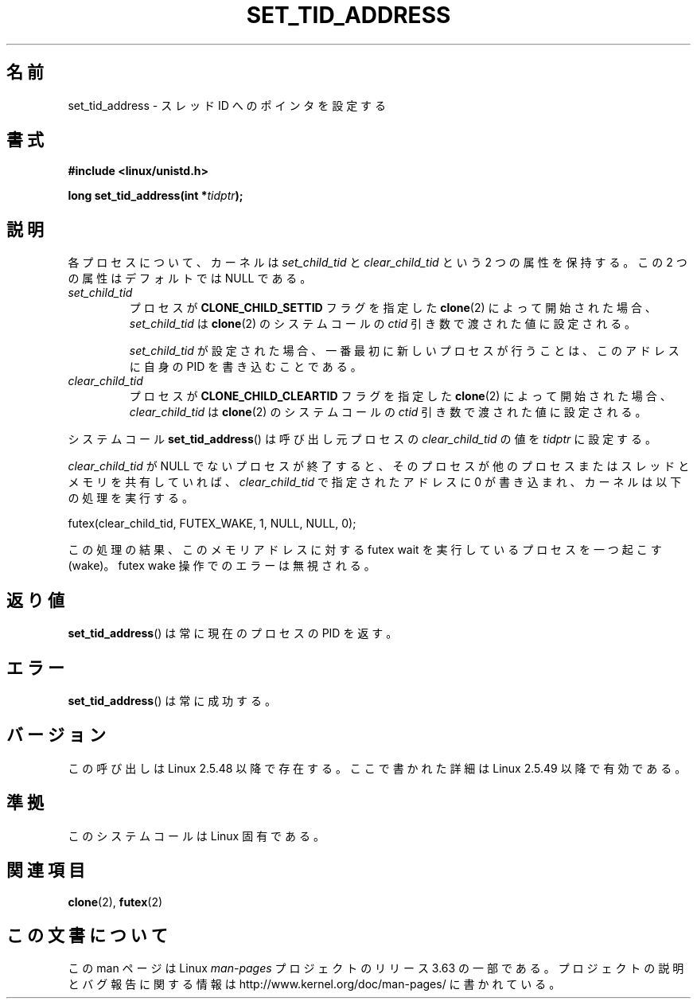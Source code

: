 .\" Copyright (C) 2004 Andries Brouwer (aeb@cwi.nl)
.\"
.\" %%%LICENSE_START(VERBATIM)
.\" Permission is granted to make and distribute verbatim copies of this
.\" manual provided the copyright notice and this permission notice are
.\" preserved on all copies.
.\"
.\" Permission is granted to copy and distribute modified versions of this
.\" manual under the conditions for verbatim copying, provided that the
.\" entire resulting derived work is distributed under the terms of a
.\" permission notice identical to this one.
.\"
.\" Since the Linux kernel and libraries are constantly changing, this
.\" manual page may be incorrect or out-of-date.  The author(s) assume no
.\" responsibility for errors or omissions, or for damages resulting from
.\" the use of the information contained herein.  The author(s) may not
.\" have taken the same level of care in the production of this manual,
.\" which is licensed free of charge, as they might when working
.\" professionally.
.\"
.\" Formatted or processed versions of this manual, if unaccompanied by
.\" the source, must acknowledge the copyright and authors of this work.
.\" %%%LICENSE_END
.\"
.\"*******************************************************************
.\"
.\" This file was generated with po4a. Translate the source file.
.\"
.\"*******************************************************************
.\"
.\" Japanese Version Copyright (c) 2005 Yuichi SATO
.\"         all rights reserved.
.\" Translated Wed Jan 26 07:21:01 JST 2005
.\"         by Yuichi SATO <ysato444@yahoo.co.jp>
.\" Updated 2013-05-06, Akihiro MOTOKI <amotoki@gmail.com>
.\"
.TH SET_TID_ADDRESS 2 2012\-07\-19 Linux "Linux Programmer's Manual"
.SH 名前
set_tid_address \- スレッド ID へのポインタを設定する
.SH 書式
.nf
\fB#include <linux/unistd.h>\fP
.sp
\fBlong set_tid_address(int *\fP\fItidptr\fP\fB);\fP
.fi
.SH 説明
各プロセスについて、カーネルは \fIset_child_tid\fP と \fIclear_child_tid\fP という 2 つの属性を保持する。この 2
つの属性はデフォルトでは NULL である。
.TP 
\fIset_child_tid\fP
プロセスが \fBCLONE_CHILD_SETTID\fP フラグを指定した \fBclone\fP(2)  によって開始された場合、
\fIset_child_tid\fP は \fBclone\fP(2) のシステムコールの \fIctid\fP 引き数で渡された値に設定される。
.IP
\fIset_child_tid\fP が設定された場合、一番最初に新しいプロセスが行うことは、 このアドレスに自身の PID を書き込むことである。
.TP 
\fIclear_child_tid\fP
プロセスが \fBCLONE_CHILD_CLEARTID\fP フラグを指定した \fBclone\fP(2) によって開始された場合、
\fIclear_child_tid\fP は \fBclone\fP(2) のシステムコールの \fIctid\fP 引き数で渡された値に設定される。
.LP
システムコール \fBset_tid_address\fP()  は呼び出し元プロセスの \fIclear_child_tid\fP の値を \fItidptr\fP
に設定する。
.LP
\fIclear_child_tid\fP が NULL でないプロセスが終了すると、そのプロセスが他のプロセスまたはスレッドとメモリを共有していれば、
\fIclear_child_tid\fP で指定されたアドレスに 0 が書き込まれ、カーネルは以下の処理を実行する。

    futex(clear_child_tid, FUTEX_WAKE, 1, NULL, NULL, 0);

この処理の結果、このメモリアドレスに対する futex wait を実行しているプロセスを一つ起こす (wake)。 futex wake
操作でのエラーは無視される。
.SH 返り値
\fBset_tid_address\fP()  は常に現在のプロセスの PID を返す。
.SH エラー
\fBset_tid_address\fP()  は常に成功する。
.SH バージョン
この呼び出しは Linux 2.5.48 以降で存在する。 ここで書かれた詳細は Linux 2.5.49 以降で有効である。
.SH 準拠
このシステムコールは Linux 固有である。
.SH 関連項目
\fBclone\fP(2), \fBfutex\fP(2)
.SH この文書について
この man ページは Linux \fIman\-pages\fP プロジェクトのリリース 3.63 の一部
である。プロジェクトの説明とバグ報告に関する情報は
http://www.kernel.org/doc/man\-pages/ に書かれている。
